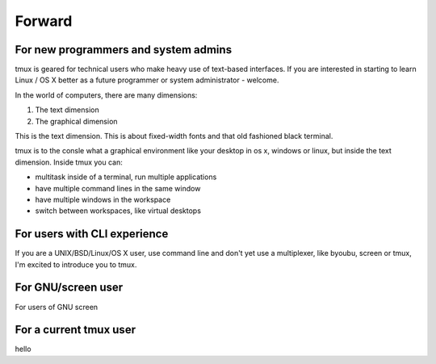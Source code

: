 .. _what_is_tmux:

=======
Forward
=======

For new programmers and system admins
-------------------------------------

tmux is geared for technical users who make heavy use of text-based
interfaces. If you are interested in starting to learn Linux / OS X better
as a future programmer or system administrator - welcome.

In the world of computers, there are many dimensions:

1. The text dimension
2. The graphical dimension

This is the text dimension. This is about fixed-width fonts and that old
fashioned black terminal.

tmux is to the consle what a graphical environment like your desktop in
os x, windows or linux, but inside the text dimension. Inside tmux you
can:

- multitask inside of a terminal, run multiple applications
- have multiple command lines in the same window
- have multiple windows in the workspace
- switch between workspaces, like virtual desktops

For users with CLI experience
-----------------------------

If you are a UNIX/BSD/Linux/OS X user, use command line and don't yet use
a multiplexer, like byoubu, screen or tmux, I'm excited to introduce you
to tmux.

For GNU/screen user
-------------------

For users of GNU screen

For a current tmux user
-----------------------

hello
